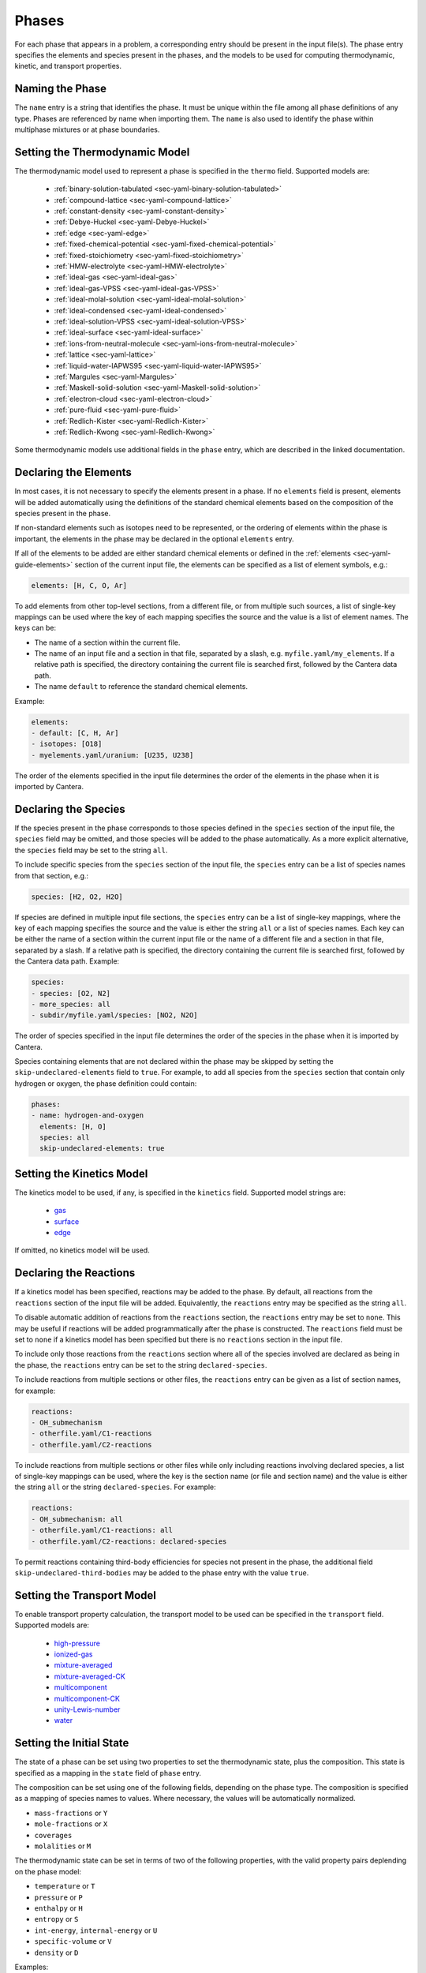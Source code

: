 .. slug: phases
.. title: Phases and their Interfaces

.. jumbotron::

   .. raw:: html

      <h1 class="display-3">Phases and their Interfaces</h1>

   .. class:: lead

      A description of how phases and interfaces are defined in YAML input files

Phases
======

For each phase that appears in a problem, a corresponding entry should be
present in the input file(s). The phase entry specifies the elements and species
present in the phases, and the models to be used for computing thermodynamic,
kinetic, and transport properties.


Naming the Phase
----------------

The ``name`` entry is a string that identifies the phase. It must be unique
within the file among all phase definitions of any type. Phases are referenced
by name when importing them. The ``name`` is also used to identify the phase
within multiphase mixtures or at phase boundaries.


Setting the Thermodynamic Model
-------------------------------

The thermodynamic model used to represent a phase is specified in the ``thermo``
field. Supported models are:

    - :ref:`binary-solution-tabulated <sec-yaml-binary-solution-tabulated>`
    - :ref:`compound-lattice <sec-yaml-compound-lattice>`
    - :ref:`constant-density <sec-yaml-constant-density>`
    - :ref:`Debye-Huckel <sec-yaml-Debye-Huckel>`
    - :ref:`edge <sec-yaml-edge>`
    - :ref:`fixed-chemical-potential <sec-yaml-fixed-chemical-potential>`
    - :ref:`fixed-stoichiometry <sec-yaml-fixed-stoichiometry>`
    - :ref:`HMW-electrolyte <sec-yaml-HMW-electrolyte>`
    - :ref:`ideal-gas <sec-yaml-ideal-gas>`
    - :ref:`ideal-gas-VPSS <sec-yaml-ideal-gas-VPSS>`
    - :ref:`ideal-molal-solution <sec-yaml-ideal-molal-solution>`
    - :ref:`ideal-condensed <sec-yaml-ideal-condensed>`
    - :ref:`ideal-solution-VPSS <sec-yaml-ideal-solution-VPSS>`
    - :ref:`ideal-surface <sec-yaml-ideal-surface>`
    - :ref:`ions-from-neutral-molecule <sec-yaml-ions-from-neutral-molecule>`
    - :ref:`lattice <sec-yaml-lattice>`
    - :ref:`liquid-water-IAPWS95 <sec-yaml-liquid-water-IAPWS95>`
    - :ref:`Margules <sec-yaml-Margules>`
    - :ref:`Maskell-solid-solution <sec-yaml-Maskell-solid-solution>`
    - :ref:`electron-cloud <sec-yaml-electron-cloud>`
    - :ref:`pure-fluid <sec-yaml-pure-fluid>`
    - :ref:`Redlich-Kister <sec-yaml-Redlich-Kister>`
    - :ref:`Redlich-Kwong <sec-yaml-Redlich-Kwong>`

Some thermodynamic models use additional fields in the ``phase`` entry, which
are described in the linked documentation.


Declaring the Elements
----------------------

In most cases, it is not necessary to specify the elements present in a phase.
If no ``elements`` field is present, elements will be added automatically using
the definitions of the standard chemical elements based on the composition of
the species present in the phase.

If non-standard elements such as isotopes need to be represented, or the
ordering of elements within the phase is important, the elements in the phase
may be declared in the optional ``elements`` entry.

If all of the elements to be added are either standard chemical elements or
defined in the :ref:`elements <sec-yaml-guide-elements>` section of the current
input file, the elements can be specified as a list of element symbols, e.g.:

.. code:: yaml

    elements: [H, C, O, Ar]

To add elements from other top-level sections, from a different file, or from
multiple such sources, a list of single-key mappings can be used
where the key of each mapping specifies the source and the value is a list of
element names. The keys can be:

- The name of a section within the current file.
- The name of an input file and a section in that file, separated by a slash,
  e.g. ``myfile.yaml/my_elements``. If a relative path is specified, the
  directory containing the current file is searched first, followed by the
  Cantera data path.
- The name ``default`` to reference the standard chemical elements.

Example:

.. code:: yaml

    elements:
    - default: [C, H, Ar]
    - isotopes: [O18]
    - myelements.yaml/uranium: [U235, U238]

The order of the elements specified in the input file determines the order of
the elements in the phase when it is imported by Cantera.


Declaring the Species
---------------------

If the species present in the phase corresponds to those species defined in the
``species`` section of the input file, the ``species`` field may be omitted, and
those species will be added to the phase automatically. As a more explicit
alternative, the ``species`` field may be set to the string ``all``.

To include specific species from the ``species`` section of the input file, the
``species`` entry can be a list of species names from that section, e.g.:

.. code:: yaml

    species: [H2, O2, H2O]

If species are defined in multiple input file sections, the ``species`` entry
can be a list of single-key mappings, where the key of each mapping specifies
the source and the value is either the string ``all`` or a list of species
names. Each key can be either the name of a section within the current input
file or the name of a different file and a section in that file, separated by a
slash. If a relative path is specified, the directory containing the current
file is searched first, followed by the Cantera data path. Example:

.. code:: yaml

    species:
    - species: [O2, N2]
    - more_species: all
    - subdir/myfile.yaml/species: [NO2, N2O]

The order of species specified in the input file determines the order of the
species in the phase when it is imported by Cantera.

Species containing elements that are not declared within the phase may be
skipped by setting the ``skip-undeclared-elements`` field to ``true``. For
example, to add all species from the ``species`` section that contain only
hydrogen or oxygen, the phase definition could contain:

.. code:: yaml

    phases:
    - name: hydrogen-and-oxygen
      elements: [H, O]
      species: all
      skip-undeclared-elements: true


Setting the Kinetics Model
--------------------------

The kinetics model to be used, if any, is specified in the ``kinetics`` field.
Supported model strings are:

    - `gas <{{% ct_docs doxygen/html/de/dae/classCantera_1_1GasKinetics.html#details %}}>`__
    - `surface <{{% ct_docs doxygen/html/d1/d72/classCantera_1_1InterfaceKinetics.html#details %}}>`__
    - `edge <{{% ct_docs doxygen/html/d0/df0/classCantera_1_1EdgeKinetics.html#details %}}>`__

If omitted, no kinetics model will be used.


Declaring the Reactions
-----------------------

If a kinetics model has been specified, reactions may be added to the phase. By
default, all reactions from the ``reactions`` section of the input file will be
added. Equivalently, the ``reactions`` entry may be specified as the string
``all``.

To disable automatic addition of reactions from the ``reactions`` section, the
``reactions`` entry may be set to ``none``. This may be useful if reactions will
be added programmatically after the phase is constructed. The ``reactions``
field must be set to ``none`` if a kinetics model has been specified but there
is no ``reactions`` section in the input file.

To include only those reactions from the ``reactions`` section where all of the
species involved are declared as being in the phase, the ``reactions`` entry
can be set to the string ``declared-species``.

To include reactions from multiple sections or other files, the ``reactions``
entry can be given as a list of section names, for example:

.. code:: yaml

    reactions:
    - OH_submechanism
    - otherfile.yaml/C1-reactions
    - otherfile.yaml/C2-reactions

To include reactions from multiple sections or other files while only including
reactions involving declared species, a list of single-key mappings can be used,
where the key is the section name (or file and section name) and the value is
either the string ``all`` or the string ``declared-species``. For example:

.. code:: yaml

    reactions:
    - OH_submechanism: all
    - otherfile.yaml/C1-reactions: all
    - otherfile.yaml/C2-reactions: declared-species

To permit reactions containing third-body efficiencies for species not present
in the phase, the additional field ``skip-undeclared-third-bodies`` may be added
to the phase entry with the value ``true``.

Setting the Transport Model
---------------------------

To enable transport property calculation, the transport model to be used can be
specified in the ``transport`` field. Supported models are:

    - `high-pressure <{{% ct_docs doxygen/html/d9/d63/classCantera_1_1HighPressureGasTransport.html#details %}}>`__
    - `ionized-gas <{{% ct_docs doxygen/html/d4/d65/classCantera_1_1IonGasTransport.html#details %}}>`__
    - `mixture-averaged <{{% ct_docs doxygen/html/d9/d17/classCantera_1_1MixTransport.html#details %}}>`__
    - `mixture-averaged-CK <{{% ct_docs doxygen/html/d9/d17/classCantera_1_1MixTransport.html#details %}}>`__
    - `multicomponent <{{% ct_docs doxygen/html/df/d7c/classCantera_1_1MultiTransport.html#details %}}>`__
    - `multicomponent-CK <{{% ct_docs doxygen/html/df/d7c/classCantera_1_1MultiTransport.html#details %}}>`__
    - `unity-Lewis-number <{{% ct_docs doxygen/html/d3/dd6/classCantera_1_1UnityLewisTransport.html#details %}}>`__
    - `water <{{% ct_docs doxygen/html/df/d1f/classCantera_1_1WaterTransport.html#details %}}>`__


Setting the Initial State
-------------------------

The state of a phase can be set using two properties to set the thermodynamic
state, plus the composition. This state is specified as a mapping in the
``state`` field of ``phase`` entry.

The composition can be set using one of the following fields, depending on the
phase type. The composition is specified as a mapping of species names to
values. Where necessary, the values will be automatically normalized.

- ``mass-fractions`` or ``Y``
- ``mole-fractions`` or ``X``
- ``coverages``
- ``molalities`` or ``M``

The thermodynamic state can be set in terms of two of the following properties,
with the valid property pairs deplending on the phase model:

- ``temperature`` or ``T``
- ``pressure`` or ``P``
- ``enthalpy`` or ``H``
- ``entropy`` or ``S``
- ``int-energy``, ``internal-energy`` or ``U``
- ``specific-volume`` or ``V``
- ``density`` or ``D``

Examples:

.. code:: yaml

    state:
      T: 300 K
      P: 101325 Pa
      X: {O2: 1.0, N2: 3.76}

    state:
      density: 100 kg/m^3
      T: 298
      Y:
        CH4: 0.2
        C3H8: 0.1
        CO2: 0.7


Examples
--------

The following input file defines two equivalent gas phases including all
reactions and species defined in the input file, (with species and reaction data
elided). In the second case, the phase definition is simplified by having the
elements added based on the species definitions, taking the species definitions
from the default `species` section, and reactions from the default `reactions`
section.

.. code:: yaml

    phases:
    - name: gas1
      thermo: ideal-gas
      elements: [O, H, N, Ar]
      species: [H2, H, O, O2, OH, H2O, HO2, H2O2, N2, AR]
      kinetics: gas
      reactions: all
      transport: mixture-averaged
      state:
        T: 300.0
        P: 1.01325e+05
    - name: gas2
      thermo: ideal-gas
      kinetics: gas
      transport: mixture-averaged
      state: {T: 300.0, 1 atm}

    species:
    - H2: ...
    - H: ...
    ...
    - AR: ...

    reactions:
    ...

An input file defining an interface and its adjacent bulk phases, with full
species data elided:

.. code:: yaml

    phases:
    - name: graphite
      thermo: lattice
      species:
      - graphite-species: all
      state: {T: 300, P: 101325, X: {C6: 1.0, LiC6: 1e-5}}
      density: 2.26 g/cm^3

    - name: electrolyte
      thermo: lattice
      species: [{electrolyte-species: all}]
      density: 1208.2 kg/m^3
      state:
        T: 300
        P: 101325
        X: {Li+(e): 0.08, PF6-(e): 0.08, EC(e): 0.28, EMC(e): 0.56}

    - name: anode-surface
      thermo: ideal-surface
      kinetics: surface
      reactions: [graphite-anode-reactions]
      species: [{anode-species: all}]
      site-density: 1.0 mol/cm^2
      state: {T: 300, P: 101325}

    graphite-species:
    - name: C6
      ...
    - name: LiC6
      ...

    electrolyte-species:
    - name: Li+(e)
      ...
    - name: PF6-(e)
      ...
    - name: EC(e)
      ...
    - name: EMC(e)
      ...

    anode-species:
    - name: (int)
      ...

    graphite-anode-reactions:
    - equation: LiC6 <=> Li+(e) + C6
      rate-constant: [5.74, 0.0, 0.0]
      beta: 0.4


.. container:: container

   .. container:: row

      .. container:: col-4 text-center offset-4

         .. container:: btn btn-primary
            :tagname: a
            :attributes: href=defining-phases.html

            Return: Defining Phases

      .. container:: col-4 text-right

         .. container:: btn btn-primary
            :tagname: a
            :attributes: href=yaml-species.html

            Next: Elements and Species
